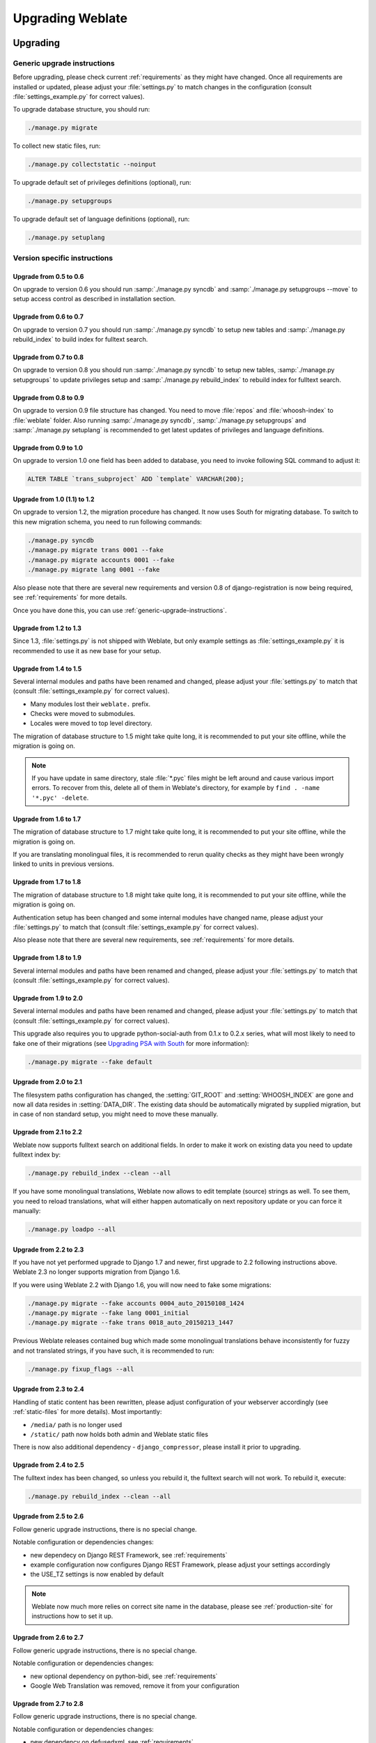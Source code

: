 Upgrading Weblate
=================

Upgrading
---------

.. _generic-upgrade-instructions:

Generic upgrade instructions
++++++++++++++++++++++++++++

Before upgrading, please check current :ref:`requirements` as they might have
changed. Once all requirements are installed or updated, please adjust your
:file:`settings.py` to match changes in the configuration (consult
:file:`settings_example.py` for correct values).

To upgrade database structure, you should run:

.. code-block:: sh

    ./manage.py migrate

To collect new static files, run:

.. code-block:: sh

    ./manage.py collectstatic --noinput

To upgrade default set of privileges definitions (optional), run:

.. code-block:: sh

    ./manage.py setupgroups

To upgrade default set of language definitions (optional), run:

.. code-block:: sh

    ./manage.py setuplang

.. versionchanged:: 1.2

    Since version 1.2 the migration is done using South module, to upgrade to 1.2,
    please see :ref:`version-specific-instructions`.

.. versionchanged:: 1.9

    Since version 1.9, Weblate also supports Django 1.7 migrations, please check
    :ref:`django-17` for more information.

.. versionchanged:: 2.3

    Since version 2.3, Weblate supports only Django native migrations, South is
    no longer supported, please check :ref:`django-17` for more information.

.. _version-specific-instructions:

Version specific instructions
+++++++++++++++++++++++++++++

Upgrade from 0.5 to 0.6
~~~~~~~~~~~~~~~~~~~~~~~

On upgrade to version 0.6 you should run :samp:`./manage.py syncdb` and
:samp:`./manage.py setupgroups --move` to setup access control as described
in installation section.

Upgrade from 0.6 to 0.7
~~~~~~~~~~~~~~~~~~~~~~~

On upgrade to version 0.7 you should run :samp:`./manage.py syncdb` to
setup new tables and :samp:`./manage.py rebuild_index` to build index for
fulltext search.

Upgrade from 0.7 to 0.8
~~~~~~~~~~~~~~~~~~~~~~~

On upgrade to version 0.8 you should run :samp:`./manage.py syncdb` to setup
new tables, :samp:`./manage.py setupgroups` to update privileges setup and
:samp:`./manage.py rebuild_index` to rebuild index for fulltext search.

Upgrade from 0.8 to 0.9
~~~~~~~~~~~~~~~~~~~~~~~

On upgrade to version 0.9 file structure has changed. You need to move
:file:`repos` and :file:`whoosh-index` to :file:`weblate` folder. Also running
:samp:`./manage.py syncdb`, :samp:`./manage.py setupgroups` and
:samp:`./manage.py setuplang` is recommended to get latest updates of
privileges and language definitions.

Upgrade from 0.9 to 1.0
~~~~~~~~~~~~~~~~~~~~~~~

On upgrade to version 1.0 one field has been added to database, you need to
invoke following SQL command to adjust it:

.. code-block:: sql

    ALTER TABLE `trans_subproject` ADD `template` VARCHAR(200);

Upgrade from 1.0 (1.1) to 1.2
~~~~~~~~~~~~~~~~~~~~~~~~~~~~~

On upgrade to version 1.2, the migration procedure has changed. It now uses
South for migrating database. To switch to this new migration schema, you need
to run following commands:

.. code-block:: sh

    ./manage.py syncdb
    ./manage.py migrate trans 0001 --fake
    ./manage.py migrate accounts 0001 --fake
    ./manage.py migrate lang 0001 --fake

Also please note that there are several new requirements and version 0.8 of
django-registration is now being required, see :ref:`requirements` for more
details.

Once you have done this, you can use :ref:`generic-upgrade-instructions`.

Upgrade from 1.2 to 1.3
~~~~~~~~~~~~~~~~~~~~~~~

Since 1.3, :file:`settings.py` is not shipped with Weblate, but only example
settings as :file:`settings_example.py` it is recommended to use it as new base
for your setup.

Upgrade from 1.4 to 1.5
~~~~~~~~~~~~~~~~~~~~~~~

Several internal modules and paths have been renamed and changed, please adjust
your :file:`settings.py` to match that (consult :file:`settings_example.py` for
correct values).

* Many modules lost their ``weblate.`` prefix.
* Checks were moved to submodules.
* Locales were moved to top level directory.

The migration of database structure to 1.5 might take quite long, it is
recommended to put your site offline, while the migration is going on.


.. note::

    If you have update in same directory, stale :file:`*.pyc` files might be
    left around and cause various import errors. To recover from this, delete
    all of them in Weblate's directory, for example by
    ``find . -name '*.pyc' -delete``.

Upgrade from 1.6 to 1.7
~~~~~~~~~~~~~~~~~~~~~~~

The migration of database structure to 1.7 might take quite long, it is
recommended to put your site offline, while the migration is going on.

If you are translating monolingual files, it is recommended to rerun quality
checks as they might have been wrongly linked to units in previous versions.

Upgrade from 1.7 to 1.8
~~~~~~~~~~~~~~~~~~~~~~~

The migration of database structure to 1.8 might take quite long, it is
recommended to put your site offline, while the migration is going on.

Authentication setup has been changed and some internal modules have changed
name, please adjust your :file:`settings.py` to match that (consult
:file:`settings_example.py` for correct values).

Also please note that there are several new requirements, see
:ref:`requirements` for more details.

Upgrade from 1.8 to 1.9
~~~~~~~~~~~~~~~~~~~~~~~

Several internal modules and paths have been renamed and changed, please adjust
your :file:`settings.py` to match that (consult :file:`settings_example.py` for
correct values).

.. seealso::

    If you are upgrading to Django 1.7 in same step, please consult
    :ref:`django-17`.

Upgrade from 1.9 to 2.0
~~~~~~~~~~~~~~~~~~~~~~~

Several internal modules and paths have been renamed and changed, please adjust
your :file:`settings.py` to match that (consult :file:`settings_example.py` for
correct values).

This upgrade also requires you to upgrade python-social-auth from 0.1.x to
0.2.x series, what will most likely to need to fake one of their migrations
(see `Upgrading PSA with South`_ for more information):

.. code-block:: sh

    ./manage.py migrate --fake default

.. _Upgrading PSA with South: http://psa.matiasaguirre.net/docs/installing.html#django-with-south

.. seealso::

    If you are upgrading to Django 1.7 in same step, please consult
    :ref:`django-17`.

Upgrade from 2.0 to 2.1
~~~~~~~~~~~~~~~~~~~~~~~

The filesystem paths configuration has changed, the :setting:`GIT_ROOT` and
:setting:`WHOOSH_INDEX` are gone and now all data resides in
:setting:`DATA_DIR`. The existing data should be automatically migrated by
supplied migration, but in case of non standard setup, you might need to move
these manually.

.. seealso::

    If you are upgrading to Django 1.7 in same step, please consult
    :ref:`django-17`.

Upgrade from 2.1 to 2.2
~~~~~~~~~~~~~~~~~~~~~~~

Weblate now supports fulltext search on additional fields. In order to make it
work on existing data you need to update fulltext index by:

.. code-block:: sh

    ./manage.py rebuild_index --clean --all

If you have some monolingual translations, Weblate now allows to edit template
(source) strings as well. To see them, you need to reload translations, what
will either happen automatically on next repository update or you can force it
manually:

.. code-block:: sh

    ./manage.py loadpo --all

.. seealso::

    If you are upgrading to Django 1.7 in same step, please consult
    :ref:`django-17`.

Upgrade from 2.2 to 2.3
~~~~~~~~~~~~~~~~~~~~~~~

If you have not yet performed upgrade to Django 1.7 and newer, first upgrade to
2.2 following instructions above. Weblate 2.3 no longer supports migration from
Django 1.6.

If you were using Weblate 2.2 with Django 1.6, you will now need to fake some
migrations:

.. code-block:: sh

    ./manage.py migrate --fake accounts 0004_auto_20150108_1424
    ./manage.py migrate --fake lang 0001_initial
    ./manage.py migrate --fake trans 0018_auto_20150213_1447

Previous Weblate releases contained bug which made some monolingual
translations behave inconsistently for fuzzy and not translated strings, if you
have such, it is recommended to run:

.. code-block:: sh

    ./manage.py fixup_flags --all

.. seealso:: :ref:`generic-upgrade-instructions`

Upgrade from 2.3 to 2.4
~~~~~~~~~~~~~~~~~~~~~~~

Handling of static content has been rewritten, please adjust configuration of
your webserver accordingly (see :ref:`static-files` for more details). Most
importantly:

* ``/media/`` path is no longer used
* ``/static/`` path now holds both admin and Weblate static files

There is now also additional dependency - ``django_compressor``, please install
it prior to upgrading.

.. seealso:: :ref:`generic-upgrade-instructions`

Upgrade from 2.4 to 2.5
~~~~~~~~~~~~~~~~~~~~~~~

The fulltext index has been changed, so unless you rebuild it, the fulltext
search will not work. To rebuild it, execute:

.. code-block:: sh

    ./manage.py rebuild_index --clean --all

.. seealso:: :ref:`generic-upgrade-instructions`

Upgrade from 2.5 to 2.6
~~~~~~~~~~~~~~~~~~~~~~~

Follow generic upgrade instructions, there is no special change.

Notable configuration or dependencies changes:

* new dependecy on Django REST Framework, see :ref:`requirements`
* example configuration now configures Django REST Framework, please adjust
  your settings accordingly
* the USE_TZ settings is now enabled by default

.. note::

    Weblate now much more relies on correct site name in the database, please 
    see :ref:`production-site` for instructions how to set it up.

.. seealso:: :ref:`generic-upgrade-instructions`

Upgrade from 2.6 to 2.7
~~~~~~~~~~~~~~~~~~~~~~~

Follow generic upgrade instructions, there is no special change.

Notable configuration or dependencies changes:

* new optional dependency on python-bidi, see :ref:`requirements`
* Google Web Translation was removed, remove it from your configuration

.. seealso:: :ref:`generic-upgrade-instructions`

Upgrade from 2.7 to 2.8
~~~~~~~~~~~~~~~~~~~~~~~

Follow generic upgrade instructions, there is no special change.

Notable configuration or dependencies changes:

* new dependency on defusedxml, see :ref:`requirements`
* there is new quality check: :ref:`check-xml-invalid`

.. seealso:: :ref:`generic-upgrade-instructions`

Upgrade from 2.8 to 2.9
~~~~~~~~~~~~~~~~~~~~~~~

Please follow generic upgrade instructions, the only notable 
change is addition of media storage to :setting:`DATA_DIR`.

.. seealso:: :ref:`generic-upgrade-instructions`

Upgrade from 2.9 to 2.10
~~~~~~~~~~~~~~~~~~~~~~~~

Follow generic upgrade instructions, there is no special change.

Notable configuration or dependencies changes:

* The ``INSTALLED_APPS`` now should include ``weblate.utils``.
* There is new check in default set (``SamePluralsCheck``).
* There is change in ``SOCIAL_AUTH_PIPELINE`` default settings.
* You might want to enable optional :ref:`git-exporter`.
* There is new ``RemoveControlChars`` in default :setting:`AUTOFIX_LIST`.
* If you are using Microsoft Translator, please replace
  :ref:`ms-translate` with :ref:`ms-cognitive-translate`,
  Microsoft has changed authentication scheme.

.. seealso:: :ref:`generic-upgrade-instructions`

.. _django-17:

Upgrading to Django 1.7
-----------------------

Django 1.7 has a new feature to handle database schema upgrade called
"migrations" which is incompatible with South (used before by Weblate).

Before migrating to Django 1.7, you first need to apply all migrations from
South. If you already have upgraded Django to 1.7, you can do this using
virtualenv and :file:`examples/migrate-south` script:

.. code-block:: sh

    examples/migrate-south --settings weblate.settings

Once you have done that, you can run Django migrations and work as usual. For
the initial setup, you might need to fake some of the migrations though:

.. code-block:: sh

    ./manage.py migrate --fake-initial

.. _pootle-migration:

Migrating from Pootle
---------------------

As Weblate was originally written as replacement from Pootle, it is supported
to migrate user accounts from Pootle. All you need to do is to copy
``auth_user`` table from Pootle, user profiles will be automatically created
for users as they log in and they will be asked to update their settings.
Alternatively you can use :djadmin:`importusers` to import dumped user
credentials.
